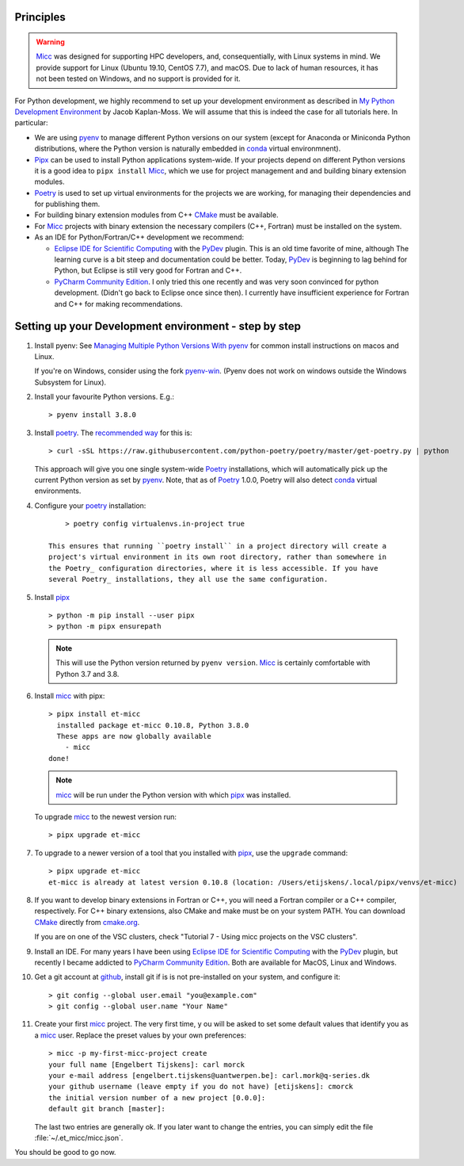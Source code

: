 Principles
----------

.. warning:: `Micc <https://github.com/etijskens/et-micc>`_ was designed for supporting HPC
    developers, and, consequentially, with Linux systems in mind. We provide support for Linux
    (Ubuntu 19.10, CentOS 7.7), and macOS. Due to lack of human resources, it has not been
    tested on Windows, and no support is provided for it.

For Python development, we highly recommend to set up your development environment as described in
`My Python Development Environment <https://jacobian.org/2019/nov/11/python-environment-2020/>`_
by Jacob Kaplan-Moss. We will assume that this is indeed the case for all tutorials here. In
particular:

*   We are using `pyenv <https://github.com/pyenv/pyenv>`_ to manage different Python versions on
    our system (except for Anaconda or Miniconda Python distributions, where the Python version is
    naturally embedded in conda_ virtual environmnent).
*   `Pipx <https://github.com/pipxproject/pipx/>`_ can be used to install Python applications
    system-wide. If your projects depend on different Python versions it is a good idea to
    ``pipx install`` Micc_, which we use for project management and and building binary extension
    modules.
*   `Poetry <https://poetry.eustace.io/docs/pyproject/>`_ is used to set up virtual environments for
    the projects we are working, for managing their dependencies and for publishing them.
*   For building binary extension modules from C++ `CMake <https://cmake.org>`_ must be available.
*   For Micc_ projects with binary extension the necessary compilers (C++, Fortran) must be installed
    on the system.
*   As an IDE for Python/Fortran/C++ development we recommend:

    *   `Eclipse IDE for Scientific Computing <https://www.eclipse.org/downloads/packages/release/photon/rc2/eclipse-ide-scientific-computing>`_
        with the `PyDev <https://pydev.org>`_ plugin. This is an old time favorite of mine, although
        The learning curve is a bit steep and documentation could be better. Today, PyDev_ is beginning
        to lag behind for Python, but Eclipse is still very good for Fortran and C++.

    *   `PyCharm Community Edition <https://www.jetbrains.com/pycharm/download>`_. I only tried this one
        recently and was very soon convinced for python development. (Didn't go back to Eclipse once since
        then). I currently have insufficient experience for Fortran and C++ for making recommendations.

Setting up your Development environment - step by step
------------------------------------------------------
#.  Install pyenv: See
    `Managing Multiple Python Versions With pyenv <https://realpython.com/intro-to-pyenv/>`_
    for common install instructions on macos and Linux.

    If you're on Windows, consider using the fork `pyenv-win <https://github.com/pyenv-win/pyenv-win>`_.
    (Pyenv does not work on windows outside the Windows Subsystem for Linux).

#.  Install your favourite Python versions. E.g.::

        > pyenv install 3.8.0

#.  Install poetry_. The `recommended way <https://python-poetry.org/docs/#installation>`_
    for this is::

    > curl -sSL https://raw.githubusercontent.com/python-poetry/poetry/master/get-poetry.py | python

    This approach will give you one single system-wide Poetry_ installations, which
    will automatically pick up the current Python version as set by pyenv_. Note,
    that as of Poetry_ 1.0.0, Poetry will also detect
    `conda <https://conda.io/projects/conda/en/latest/index.html>`_ virtual environments.

#. Configure your poetry_ installation::

        > poetry config virtualenvs.in-project true

    This ensures that running ``poetry install`` in a project directory will create a
    project's virtual environment in its own root directory, rather than somewhere in
    the Poetry_ configuration directories, where it is less accessible. If you have
    several Poetry_ installations, they all use the same configuration.

#.  Install pipx_ ::

        > python -m pip install --user pipx
        > python -m pipx ensurepath

    .. note:: This will use the Python version returned by ``pyenv version``. Micc_ is
        certainly comfortable with Python 3.7 and 3.8.

#.  Install micc_ with pipx::

        > pipx install et-micc
          installed package et-micc 0.10.8, Python 3.8.0
          These apps are now globally available
            - micc
        done!

    .. note:: micc_ will be run under the Python version with which pipx_ was installed.

    To upgrade micc_ to the newest version run::

        > pipx upgrade et-micc

#.  To upgrade to a newer version of a tool that you installed with pipx_, use the ``upgrade``
    command::

        > pipx upgrade et-micc
        et-micc is already at latest version 0.10.8 (location: /Users/etijskens/.local/pipx/venvs/et-micc)

#.  If you want to develop binary extensions in Fortran or C++, you will need a Fortran compiler or a C++
    compiler, respectively. For C++ binary extensions, also CMake and make must be on your system PATH.
    You can download CMake_ directly from `cmake.org <https://cmake.org/download/>`_.

    If you are on one of the VSC clusters, check "Tutorial 7 - Using micc projects on the VSC clusters".

#.  Install an IDE. For many years I have been using `Eclipse IDE for Scientific Computing`_
    with the `PyDev <https://pydev.org>`_ plugin,  but recently I became addicted to
    `PyCharm Community Edition`_. Both are available for MacOS, Linux and Windows.

#.  Get a git account at `github <https://github.com>`_, install git if is is not pre-installed
    on your system, and configure it::

        > git config --global user.email "you@example.com"
        > git config --global user.name "Your Name"

#.  Create your first micc_ project. The very first time, y ou will be asked to set some default
    values that identify you as a micc_ user. Replace the preset values by your own preferences::

        > micc -p my-first-micc-project create
        your full name [Engelbert Tijskens]: carl morck
        your e-mail address [engelbert.tijskens@uantwerpen.be]: carl.mork@q-series.dk
        your github username (leave empty if you do not have) [etijskens]: cmorck
        the initial version number of a new project [0.0.0]:
        default git branch [master]:

    The last two entries are generally ok. If you later want to change the entries, you can simply
    edit the file :file:`~/.et_micc/micc.json`.

You should be good to go now.

